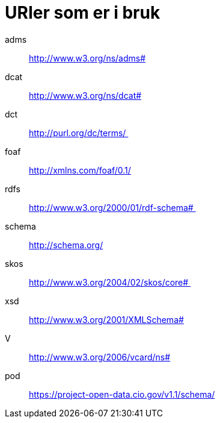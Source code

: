 = URIer som er i bruk

adms:: http://www.w3.org/ns/adms#
dcat:: http://www.w3.org/ns/dcat#
dct:: http://purl.org/dc/terms/ 
foaf:: http://xmlns.com/foaf/0.1/
rdfs:: http://www.w3.org/2000/01/rdf-schema# 
schema:: http://schema.org/
skos:: http://www.w3.org/2004/02/skos/core# 
xsd:: http://www.w3.org/2001/XMLSchema#
V:: http://www.w3.org/2006/vcard/ns#
pod:: https://project-open-data.cio.gov/v1.1/schema/
